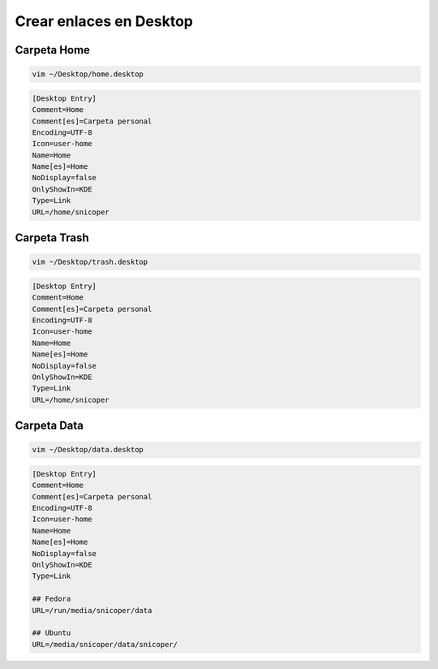 .. _reference-linux-kde-crear_enlaces_desktop:

########################
Crear enlaces en Desktop
########################

Carpeta Home
************

.. code-block:: bash

    vim ~/Desktop/home.desktop

.. code-block:: bash

    [Desktop Entry]
    Comment=Home
    Comment[es]=Carpeta personal
    Encoding=UTF-8
    Icon=user-home
    Name=Home
    Name[es]=Home
    NoDisplay=false
    OnlyShowIn=KDE
    Type=Link
    URL=/home/snicoper

Carpeta Trash
*************

.. code-block:: bash

    vim ~/Desktop/trash.desktop

.. code-block:: bash

    [Desktop Entry]
    Comment=Home
    Comment[es]=Carpeta personal
    Encoding=UTF-8
    Icon=user-home
    Name=Home
    Name[es]=Home
    NoDisplay=false
    OnlyShowIn=KDE
    Type=Link
    URL=/home/snicoper

Carpeta Data
************

.. code-block:: bash

    vim ~/Desktop/data.desktop

.. code-block:: bash

    [Desktop Entry]
    Comment=Home
    Comment[es]=Carpeta personal
    Encoding=UTF-8
    Icon=user-home
    Name=Home
    Name[es]=Home
    NoDisplay=false
    OnlyShowIn=KDE
    Type=Link

    ## Fedora
    URL=/run/media/snicoper/data

    ## Ubuntu
    URL=/media/snicoper/data/snicoper/
